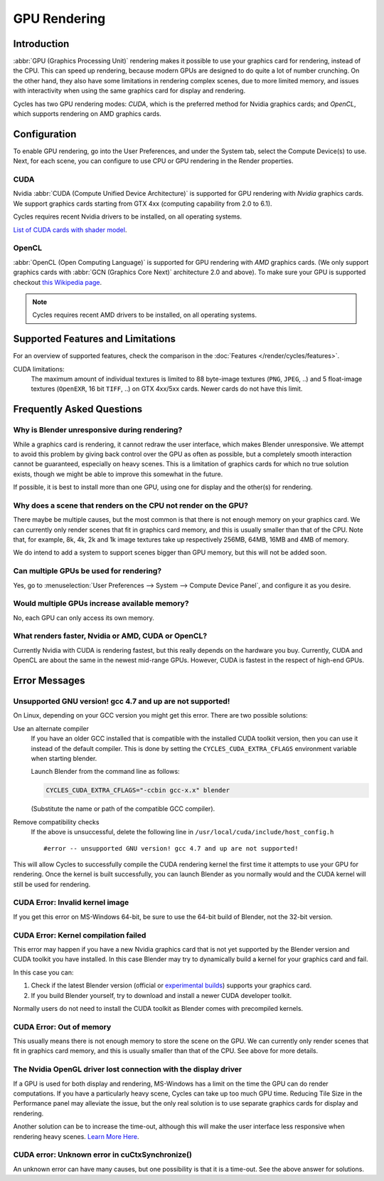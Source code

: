 
*************
GPU Rendering
*************

Introduction
============

:abbr:`GPU (Graphics Processing Unit)` rendering makes it possible to use your
graphics card for rendering, instead of the CPU. This can speed up rendering,
because modern GPUs are designed to do quite a lot of number crunching.
On the other hand, they also have some limitations in rendering complex scenes, due to more limited memory,
and issues with interactivity when using the same graphics card for display and rendering.

Cycles has two GPU rendering modes: *CUDA*,
which is the preferred method for Nvidia graphics cards; and *OpenCL*,
which supports rendering on AMD graphics cards.


Configuration
=============

To enable GPU rendering, go into the User Preferences, and under the System tab,
select the Compute Device(s) to use. Next, for each scene,
you can configure to use CPU or GPU rendering in the Render properties.


CUDA
----

Nvidia :abbr:`CUDA (Compute Unified Device Architecture)`
is supported for GPU rendering with *Nvidia* graphics cards.
We support graphics cards starting from GTX 4xx (computing capability from 2.0 to 6.1).

Cycles requires recent Nvidia drivers to be installed, on all operating systems.

`List of CUDA cards with shader model <https://developer.nvidia.com/cuda-gpus>`__.


OpenCL
------

:abbr:`OpenCL (Open Computing Language)` is supported for GPU rendering with *AMD* graphics cards.
(We only support graphics cards with :abbr:`GCN (Graphics Core Next)` architecture 2.0 and above).
To make sure your GPU is supported checkout
`this Wikipedia page <https://en.wikipedia.org/wiki/List_of_AMD_graphics_processing_units>`__.

.. note::

   Cycles requires recent AMD drivers to be installed, on all operating systems.


Supported Features and Limitations
==================================

For an overview of supported features, check the comparison
in the :doc:`Features </render/cycles/features>`.

CUDA limitations:
   The maximum amount of individual textures is limited to 88 byte-image textures (``PNG``, ``JPEG``, ..)
   and 5 float-image textures (``OpenEXR``, 16 bit ``TIFF``, ..) on GTX 4xx/5xx cards.
   Newer cards do not have this limit.


Frequently Asked Questions
==========================

Why is Blender unresponsive during rendering?
---------------------------------------------

While a graphics card is rendering, it cannot redraw the user interface, which makes Blender unresponsive.
We attempt to avoid this problem by giving back control over the GPU as often as possible,
but a completely smooth interaction cannot be guaranteed, especially on heavy scenes.
This is a limitation of graphics cards for which no true solution exists,
though we might be able to improve this somewhat in the future.

If possible, it is best to install more than one GPU,
using one for display and the other(s) for rendering.


Why does a scene that renders on the CPU not render on the GPU?
---------------------------------------------------------------

There maybe be multiple causes,
but the most common is that there is not enough memory on your graphics card.
We can currently only render scenes that fit in graphics card memory,
and this is usually smaller than that of the CPU. Note that, for example, 8k, 4k,
2k and 1k image textures take up respectively 256MB, 64MB, 16MB and 4MB of memory.

We do intend to add a system to support scenes bigger than GPU memory,
but this will not be added soon.


Can multiple GPUs be used for rendering?
----------------------------------------

Yes, go to :menuselection:`User Preferences --> System --> Compute Device Panel`, and configure it as you desire.


Would multiple GPUs increase available memory?
----------------------------------------------

No, each GPU can only access its own memory.


What renders faster, Nvidia or AMD, CUDA or OpenCL?
---------------------------------------------------

Currently Nvidia with CUDA is rendering fastest, but this really depends on the hardware you buy.
Currently, CUDA and OpenCL are about the same in the newest mid-range GPUs.
However, CUDA is fastest in the respect of high-end GPUs.


Error Messages
==============

Unsupported GNU version! gcc 4.7 and up are not supported!
----------------------------------------------------------

On Linux, depending on your GCC version you might get this error. There are two possible solutions:

Use an alternate compiler
   If you have an older GCC installed that is compatible with the installed CUDA toolkit version,
   then you can use it instead of the default compiler. 
   This is done by setting the ``CYCLES_CUDA_EXTRA_CFLAGS`` environment variable when starting blender. 

   Launch Blender from the command line as follows:

   .. code-block:: sh

      CYCLES_CUDA_EXTRA_CFLAGS="-ccbin gcc-x.x" blender

   (Substitute the name or path of the compatible GCC compiler).

Remove compatibility checks
   If the above is unsuccessful, delete the following line in
   ``/usr/local/cuda/include/host_config.h``

   ::

      #error -- unsupported GNU version! gcc 4.7 and up are not supported!

This will allow Cycles to successfully compile the CUDA rendering kernel the first time it
attempts to use your GPU for rendering. Once the kernel is built successfully, you can
launch Blender as you normally would and the CUDA kernel will still be used for rendering.


CUDA Error: Invalid kernel image
--------------------------------

If you get this error on MS-Windows 64-bit, be sure to use the 64-bit build of Blender,
not the 32-bit version.


CUDA Error: Kernel compilation failed
-------------------------------------

This error may happen if you have a new Nvidia graphics card that is not yet supported by
the Blender version and CUDA toolkit you have installed.
In this case Blender may try to dynamically build a kernel for your graphics card and fail.

In this case you can:

#. Check if the latest Blender version
   (official or `experimental builds <https://builder.blender.org/download/experimental/>`__)
   supports your graphics card.
#. If you build Blender yourself, try to download and install a newer CUDA developer toolkit.

Normally users do not need to install the CUDA toolkit as Blender comes with precompiled kernels.


CUDA Error: Out of memory
-------------------------

This usually means there is not enough memory to store the scene on the GPU.
We can currently only render scenes that fit in graphics card memory,
and this is usually smaller than that of the CPU. See above for more details.


The Nvidia OpenGL driver lost connection with the display driver
----------------------------------------------------------------

If a GPU is used for both display and rendering,
MS-Windows has a limit on the time the GPU can do render computations.
If you have a particularly heavy scene, Cycles can take up too much GPU time.
Reducing Tile Size in the Performance panel may alleviate the issue,
but the only real solution is to use separate graphics cards for display and rendering.

Another solution can be to increase the time-out,
although this will make the user interface less responsive when rendering heavy scenes.
`Learn More Here <https://msdn.microsoft.com/en-us/Library/Windows/Hardware/ff570087%28v=vs.85%29.aspx>`__.


CUDA error: Unknown error in cuCtxSynchronize()
-----------------------------------------------

An unknown error can have many causes, but one possibility is that it is a time-out.
See the above answer for solutions.
